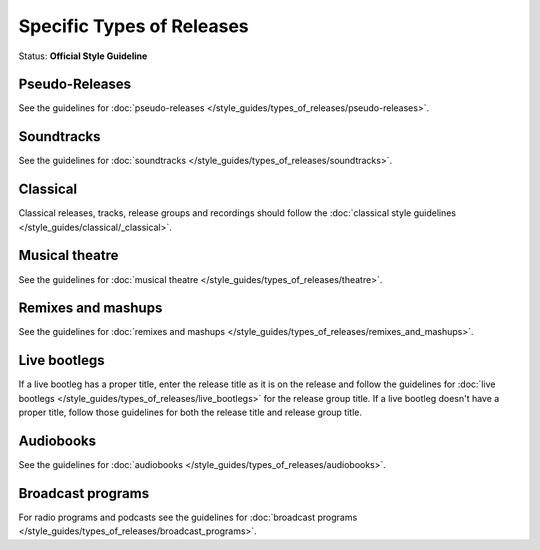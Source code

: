 .. MusicBrainz Documentation Project

.. https://musicbrainz.org/doc/Style/Specific_types_of_releases

Specific Types of Releases
==========================

Status: **Official Style Guideline**

Pseudo-Releases
---------------

See the guidelines for :doc:`pseudo-releases </style_guides/types_of_releases/pseudo-releases>`.

Soundtracks
-----------

See the guidelines for :doc:`soundtracks </style_guides/types_of_releases/soundtracks>`.

Classical
---------

Classical releases, tracks, release groups and recordings should follow the :doc:`classical style guidelines </style_guides/classical/_classical>`.

Musical theatre
---------------

See the guidelines for :doc:`musical theatre </style_guides/types_of_releases/theatre>`.

Remixes and mashups
-------------------

See the guidelines for :doc:`remixes and mashups </style_guides/types_of_releases/remixes_and_mashups>`.

Live bootlegs
-------------

If a live bootleg has a proper title, enter the release title as it is on the release and follow the guidelines for :doc:`live bootlegs </style_guides/types_of_releases/live_bootlegs>` for the release group title. If a live bootleg doesn't have a proper title, follow those guidelines for both the release title and release group title.

Audiobooks
----------

See the guidelines for :doc:`audiobooks </style_guides/types_of_releases/audiobooks>`.

Broadcast programs
------------------

For radio programs and podcasts see the guidelines for :doc:`broadcast programs </style_guides/types_of_releases/broadcast_programs>`.
